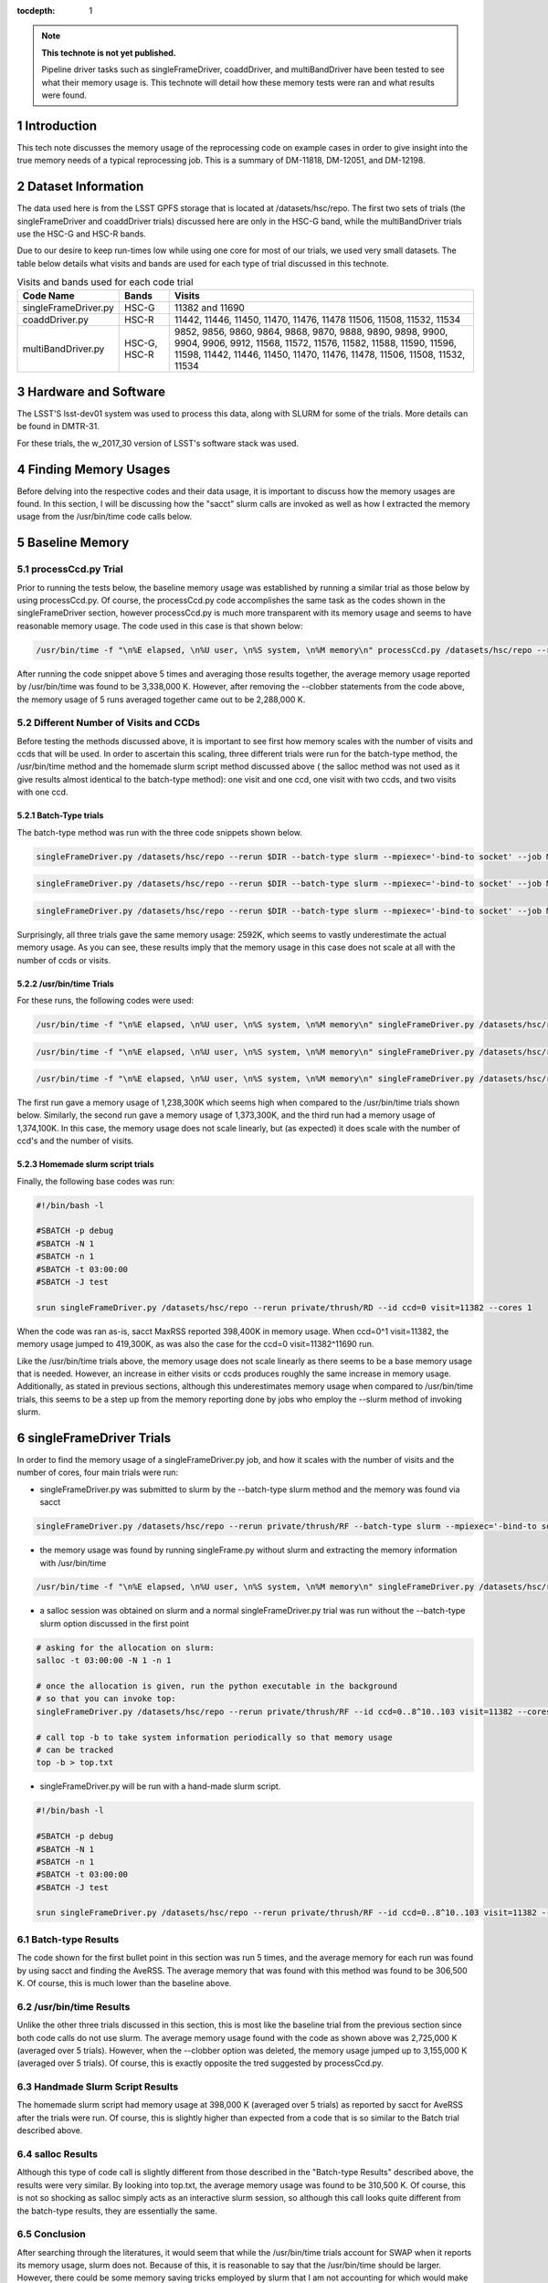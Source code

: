 ..
  Technote content.

  See https://developer.lsst.io/docs/rst_styleguide.html
  for a guide to reStructuredText writing.

  Do not put the title, authors or other metadata in this document;
  those are automatically added.

  Use the following syntax for sections:

  Sections
  ========

  and

  Subsections
  -----------

  and

  Subsubsections
  ^^^^^^^^^^^^^^

  To add images, add the image file (png, svg or jpeg preferred) to the
  _static/ directory. The reST syntax for adding the image is

  .. figure:: /_static/filename.ext
     :name: fig-label

     Caption text.

   Run: ``make html`` and ``open _build/html/index.html`` to preview your work.
   See the README at https://github.com/lsst-sqre/lsst-technote-bootstrap or
   this repo's README for more info.

   Feel free to delete this instructional comment.

:tocdepth: 1

.. Please do not modify tocdepth; will be fixed when a new Sphinx theme is shipped.

.. sectnum::

.. Add content below. Do not include the document title.

.. note::

   **This technote is not yet published.**

   Pipeline driver tasks such as singleFrameDriver, coaddDriver, and multiBandDriver have been tested to see what their memory usage is.  This technote will detail how these memory tests were ran and what results were found.

.. Add content here.

Introduction
============

This tech note discusses the memory usage of the reprocessing code on example
cases in order to give insight into the true memory needs of a typical 
reprocessing job.  This is a summary of DM-11818, DM-12051, and DM-12198.

Dataset Information
===================
The data used here is from the LSST GPFS storage that is located at 
/datasets/hsc/repo.  The first two sets of trials (the singleFrameDriver and 
coaddDriver trials) discussed here are only in the HSC-G band, while the 
multiBandDriver trials use the HSC-G and HSC-R bands.

Due to our desire to keep run-times low while using one core for most of our 
trials, we used very small datasets. The table below details what 
visits and bands are used for each type of trial discussed in this technote.

.. _table-label:

.. table:: Visits and bands used for each code trial

    +---------------------+-------------+-------------------------------------+
    | Code Name           | Bands       | Visits                              |
    +=====================+============++=========+++++++++++++++++++++++++++=+
    | singleFrameDriver.py| HSC-G       | 11382                               |
    |                     |             | and                                 |
    |                     |             | 11690                               |
    +---------------------+-------------+-------------------------------------+
    | coaddDriver.py      | HSC-R       | 11442, 11446, 11450, 11470, 11476,  |
    |                     |             | 11478  11506, 11508, 11532, 11534   |
    +---------------------+-------------+-------------------------------------+
    | multiBandDriver.py  | HSC-G, HSC-R| 9852, 9856, 9860, 9864, 9868, 9870, |
    |                     |             | 9888, 9890, 9898, 9900, 9904, 9906, |
    |                     |             | 9912, 11568, 11572, 11576, 11582,   |
    |                     |             | 11588, 11590, 11596, 11598, 11442,  |
    |                     |             | 11446, 11450, 11470, 11476, 11478,  |
    |                     |             | 11506, 11508, 11532, 11534          | 
    +---------------------+-------------+-------------------------------------+

Hardware and Software
=====================
The LSST'S lsst-dev01 system was used to process this data, along with SLURM for some of the trials.  More details can be found in DMTR-31.

For these trials, the w_2017_30 version of LSST's software stack was used. 

Finding Memory Usages
=====================
Before delving into the respective codes and their data usage, it is important to discuss how the memory usages are found.  In this section, I will be discussing how the "sacct" slurm calls are invoked as well as how I extracted the memory usage from the /usr/bin/time code calls below. 

Baseline Memory
===============

processCcd.py Trial
-------------------
Prior to running the tests below, the baseline memory usage was established by running a similar trial as those below by using processCcd.py.  Of course, the processCcd.py code accomplishes the same task as the codes shown in the singleFrameDriver section, however processCcd.py is much more transparent with its memory usage and seems to have reasonable memory usage.  The code used in this case is that shown below:    

.. code-block:: python
   :name: processCcd baseline

   /usr/bin/time -f "\n%E elapsed, \n%U user, \n%S system, \n%M memory\n" processCcd.py /datasets/hsc/repo --rerun private/thrush/RF --id visit=11382 ccd=0..8^10..103 --clobber-versions --clobber-config

After running the code snippet above 5 times and averaging those results together, the average memory usage reported by /usr/bin/time was found to be 3,338,000 K.  However, after removing the --clobber statements from the code above, the memory usage of 5 runs averaged together came out to be 2,288,000 K.  

Different Number of Visits and CCDs
-----------------------------------
Before testing the methods discussed above, it is important to see first how memory scales with the number of visits and ccds that will be used.  In order to ascertain this scaling, three different trials were run for the batch-type method, the /usr/bin/time method and the homemade slurm script method discussed above ( the salloc method was not used as it give results almost identical to the batch-type method): one visit and one ccd, one visit with two ccds, and two visits with one ccd.  

Batch-Type trials
^^^^^^^^^^^^^^^^^
The batch-type method was run with the three code snippets shown below.  

.. code-block:: python
   :name: batch-type 1v1c

   singleFrameDriver.py /datasets/hsc/repo --rerun $DIR --batch-type slurm --mpiexec='-bind-to socket' --job Memtest --id visit=11382 ccd=0 --cores 1 --time 400 --clobber-versions


.. code-block:: python
   :name: batch-type 1v2c

   singleFrameDriver.py /datasets/hsc/repo --rerun $DIR --batch-type slurm --mpiexec='-bind-to socket' --job Memtest --id visit=11382 ccd=0^1 --cores 1 --time 400 --clobber-versions

.. code-block:: python
   :name: batch-type 2v1c

   singleFrameDriver.py /datasets/hsc/repo --rerun $DIR --batch-type slurm --mpiexec='-bind-to socket' --job Memtest --id visit=11382^11690 ccd=0 --cores 1 --time 400 --clobber-versions

Surprisingly, all three trials gave the same memory usage: 2592K, which seems to vastly underestimate the actual memory usage. As you can see, these results imply that the memory usage in this case does not scale at all with the number of ccds or visits. 

/usr/bin/time Trials
^^^^^^^^^^^^^^^^^^^^
For these runs, the following codes were used:

.. code-block:: python
   :name: usr/bin/time 1v1c

   /usr/bin/time -f "\n%E elapsed, \n%U user, \n%S system, \n%M memory\n" singleFrameDriver.py /datasets/hsc/repo --rerun $DIR --id visit=11382 ccd=0 --cores 1 --clobber-versions

.. code-block:: python
   :name: usr/bin/time 1v2c

   /usr/bin/time -f "\n%E elapsed, \n%U user, \n%S system, \n%M memory\n" singleFrameDriver.py /datasets/hsc/repo --rerun $DIR --id visit=11382 ccd=0^1 --cores 1 --clobber-versions

.. code-block:: python
   :name: usr/bin/time 2v1c

   /usr/bin/time -f "\n%E elapsed, \n%U user, \n%S system, \n%M memory\n" singleFrameDriver.py /datasets/hsc/repo --rerun $DIR --id visit=11382^11690 ccd=0 --cores 1 --clobber-versions

The first run gave a memory usage of 1,238,300K which seems high when compared to the /usr/bin/time trials shown below.  Similarly, the second run gave a memory usage of 1,373,300K, and the third run had a memory usage of 1,374,100K.  In this case, the memory usage does not scale linearly, but (as expected) it does scale with the number of ccd's and the number of visits. 

Homemade slurm script trials
^^^^^^^^^^^^^^^^^^^^^^^^^^^^
Finally, the following base codes was run:

.. code-block:: shell
   :name: slurm 1v1c
   
   #!/bin/bash -l
 
   #SBATCH -p debug
   #SBATCH -N 1
   #SBATCH -n 1
   #SBATCH -t 03:00:00
   #SBATCH -J test
 
   srun singleFrameDriver.py /datasets/hsc/repo --rerun private/thrush/RD --id ccd=0 visit=11382 --cores 1

When the code was ran as-is, sacct MaxRSS reported 398,400K in memory usage. When ccd=0^1 visit=11382, the memory usage jumped to 419,300K, as was also the case for the ccd=0 visit=11382^11690 run.

Like the /usr/bin/time trials above, the memory usage does not scale linearly as there seems to be a base memory usage that is needed. However, an increase in either visits or ccds produces roughly the same increase in memory usage. Additionally, as stated in previous sections, although this underestimates memory usage when compared to /usr/bin/time trials, this seems to be a step up from the memory reporting done by jobs who employ the --slurm method of invoking slurm.


singleFrameDriver Trials
========================
In order to find the memory usage of a singleFrameDriver.py job, and how it scales with the number of visits and the number of cores, four main trials were run:

-  singleFrameDriver.py was submitted to slurm by the --batch-type slurm method and the memory was found via sacct

.. code-block:: python
   :name: normal --batch-type slurm method
     
   singleFrameDriver.py /datasets/hsc/repo --rerun private/thrush/RF --batch-type slurm --mpiexec='-bind-to socket' --job Memtest --id visit=11382 ccd=0..8^10..103 --cores 1 --clobber-versions

-  the memory usage was found by running singleFrame.py without slurm and extracting the memory information with /usr/bin/time

.. code-block:: python
   :name: /usr/bin/time method

   /usr/bin/time -f "\n%E elapsed, \n%U user, \n%S system, \n%M memory\n" singleFrameDriver.py /datasets/hsc/repo --rerun private/thrush/RF --id visit=11382 ccd=0..8^10..103 --cores 1 --clobber-versions

-  a salloc session was obtained on slurm and a normal singleFrameDriver.py trial was run without the --batch-type slurm option discussed in the first point

.. code-block:: python
   :name: salloc method

   # asking for the allocation on slurm:
   salloc -t 03:00:00 -N 1 -n 1
 
   # once the allocation is given, run the python executable in the background 
   # so that you can invoke top:
   singleFrameDriver.py /datasets/hsc/repo --rerun private/thrush/RF --id ccd=0..8^10..103 visit=11382 --cores 1 &
 
   # call top -b to take system information periodically so that memory usage 
   # can be tracked
   top -b > top.txt

-  singleFrameDriver.py will be run with a hand-made slurm script.

.. code-block:: python
   :name: handmade slurm script

   #!/bin/bash -l

   #SBATCH -p debug
   #SBATCH -N 1
   #SBATCH -n 1
   #SBATCH -t 03:00:00
   #SBATCH -J test

   srun singleFrameDriver.py /datasets/hsc/repo --rerun private/thrush/RF --id ccd=0..8^10..103 visit=11382 --cores 1

Batch-type Results
------------------
The code shown for the first bullet point in this section was run 5 times, and the average memory for each run was found by using sacct and finding the AveRSS.  The average memory that was found with this method was found to be 306,500 K.  Of course, this is much lower than the baseline above.

/usr/bin/time Results
---------------------
Unlike the other three trials discussed in this section, this is most like the baseline trial from the previous section since both code calls do not use slurm.  The average memory usage found with the code as shown above was 2,725,000 K (averaged over 5 trials).  However, when the --clobber option was deleted, the memory usage jumped up to 3,155,000 K (averaged over 5 trials).  Of course, this is exactly opposite the tred suggested by processCcd.py.

Handmade Slurm Script Results
-----------------------------
The homemade slurm script had memory usage at 398,000 K (averaged over 5 trials) as reported by sacct for AveRSS after the trials were run.  Of course, this is slightly higher than expected from a code that is so similar to the Batch trial described above. 

salloc Results
--------------
Although this type of code call is slightly different from those described in the "Batch-type Results" described above, the results were very similar.  By looking into top.txt, the average memory usage was found to be 310,500 K.  Of course, this is not so shocking as salloc simply acts as an interactive slurm session, so although this call looks quite different from the batch-type results, they are essentially the same.    

Conclusion
----------
After searching through the literatures, it would seem that while the /usr/bin/time trials account for SWAP when it reports its memory usage, slurm does not.  Because of this, it is reasonable to say that the /usr/bin/time should be larger.  However, there could be some memory saving tricks employed by slurm that I am not accounting for which would make their memory reporting just as trustworty.  

coaddDriver Trials
==================
In order to investigate the memory usage of coaddDriver, I used three main methods:

-  tracking memory usage with /usr/bin/time.

.. code-block:: python
   :name: coaddDriver /usr/bin/time

   /usr/bin/time -f "\n%E elapsed, \n%U user, \n%S system, \n%M memory\n" coaddDriver.py /datasets/hsc/repo --rerun private/thrush/RD:private/thrush/RE --cores 1 --id tract=8766^8767 filter=HSC-R --selectId ccd=0..8^10..103 visit=11442^11446^11450^11470^11476^11478^11506^11508^11532^11534 

-  tracking the memory usage of a --slurm job with sacct after the job has run.

.. code-block:: python
   :name: coaddDriver --slurm
   
   coaddDriver.py  /datasets/hsc/repo --rerun private/thrush/RD:private/thrush/RF --batch-type=slurm --mpiexec='-bind-to socket' --job coaddWR --time 600 --cores 1 --id tract=8766^8767 filter=HSC-R --selectId ccd=0..8^10..103 visit=11442^11446^11450^11470^11476^11478^11506^11508^11532^11534 

-  tracking the memory usage of a hand-made slurm script with sacct after the job has run

.. code-block:: shell
   :name: coaddDriver trial

   #!/bin/bash -l

   #SBATCH -p debug
   #SBATCH -N 1
   #SBATCH -n 1
   #SBATCH -t 00:30:00
   #SBATCH -J coaddWRtest

   srun coaddDriver.py /datasets/hsc/repo --rerun private/thrush/RD:private/thrush/RG --id tract=8766^8767 filter=HSC-R --selectId ccd=0..8^10..103 visit=11442^11446^11450^11470^11476^11478^11506^11508^11532^11534 --cores 1
 

It should be noted that in order to set up the necessary files to run coaddDriver.py, I ran the following script, where I only used WideR visits in order to cut down on time.

.. code-block:: shell
   :name: beginning shell

   #!/bin/bash

   DIR=private/thrush/RD 

   export wideVisitsR=11442^11446^11450^11470^11476^11478^11506^11508^11532^11534

   makeSkyMap.py /datasets/hsc/repo --rerun $DIR

   singleFrameDriver.py /datasets/hsc/repo --rerun $DIR --batch-type slurm --mpiexec='-bind-to socket' --job WideR --id visit=$wideVisitsR ccd=0..8^10..103 --cores 112 --time 900 --clobber-versions

   mosaic.py /datasets/hsc/repo --rerun $DIR --numCoresForRead=12 --id tract=8766 ccd=0..8^10..103 visit=$wideVisitsR --diagnostics --diagDir=/scratch/thrush/anyPath/RC/mosaic_diag/R --clobber-versions
   mosaic.py /datasets/hsc/repo --rerun $DIR --numCoresForRead=12 --id tract=8767 ccd=0..8^10..103 visit=$wideVisitsR --diagnostics --diagDir=/scratch/thrush/anyPath/RC/mosaic_diag/R --clobber-versions

Results
-------

After running the /usr/bin/time trial, the memory usage was found to be approximately 912400 K.  However, the --slurm trial only reported a memory usage of 2592K, while the hand-made slurm script reported a memory usage of 371100 K.  All of these computations took approximately 20 minutes to complete, on average.  

These results mirror those of the singleFrameDriver trials above in that the largest memory usage belongs to the /usr/bin/time run, while the smallest memory usage belongs to the --slurm job. As stated in the singleFrameDriver section above, I believe that /usr/bin/time is more accurate in reporting its memory usage simply because it accounts for SWAP memory usage as well as normal memory usage, thus giving a more holistic view of the situation.

multiBandDriver Trials
======================

In order to set up the correct dataset that will be used for the multiBandDriver trials, the following code was run:

.. code-block:: shell
   :name: timecheckMBD trial

   #!/bin/bash


   DIR=private/thrush/RD  

   export wideVisitsG=9852^9856^9860^9864^9868^9870^9888^9890^9898^9900^9904^9906^9912^11568^11572^11576^11582^11588^11590^11596^11598
   export wideVisitsR=11442^11446^11450^11470^11476^11478^11506^11508^11532^11534
   makeSkyMap.py /datasets/hsc/repo --rerun $DIR

   singleFrameDriver.py /datasets/hsc/repo --rerun $DIR --batch-type slurm --mpiexec='-bind-to socket' --job WideG --id visit=$wideVisitsG ccd=0..8^10..103 --cores 112 --time 900 --clobber-versions
   singleFrameDriver.py /datasets/hsc/repo --rerun $DIR --batch-type slurm --mpiexec='-bind-to socket' --job WideR --id visit=$wideVisitsR ccd=0..8^10..103 --cores 112 --time 900 --clobber-versions

   mosaic.py /datasets/hsc/repo --rerun $DIR --numCoresForRead=12 --id tract=8766 ccd=0..8^10..103 visit=$wideVisitsG --diagnostics --diagDir=/scratch/thrush/anyPath/RC/mosaic_diag/G --clobber-versions
   mosaic.py /datasets/hsc/repo --rerun $DIR --numCoresForRead=12 --id tract=8767 ccd=0..8^10..103 visit=$wideVisitsG --diagnostics --diagDir=/scratch/thrush/anyPath/RC/mosaic_diag/G --clobber-versions
   mosaic.py /datasets/hsc/repo --rerun $DIR --numCoresForRead=12 --id tract=8766 ccd=0..8^10..103 visit=$wideVisitsR --diagnostics --diagDir=/scratch/thrush/anyPath/RC/mosaic_diag/R --clobber-versions
   mosaic.py /datasets/hsc/repo --rerun $DIR --numCoresForRead=12 --id tract=8767 ccd=0..8^10..103 visit=$wideVisitsR --diagnostics --diagDir=/scratch/thrush/anyPath/RC/mosaic_diag/R --clobber-versions

   coaddDriver.py  /datasets/hsc/repo --rerun $DIR --batch-type=slurm --mpiexec='-bind-to socket' --job coaddWG --time 200 --nodes 1 --procs 12  --id tract=8766^8767 filter=HSC-G --selectId ccd=0..8^10..103 visit=$wideVisitsG 
   coaddDriver.py  /datasets/hsc/repo --rerun $DIR --batch-type=slurm --mpiexec='-bind-to socket' --job coaddWR --time 200 --nodes 1 --procs 12 --id tract=8766^8767 filter=HSC-R --selectId ccd=0..8^10..103 visit=$wideVisitsR 

There are three main methods that I used in order to find the memory usage of one multiBandDriver job, where the G and R bands are combined for "wide" visits. In order to reduce runtime of the code, only 1 patch of the sky is used so as to reduce the computation time down to an hour.  The three methods include:

-  using the --slurm method

.. code-block:: python
   :name: MBD --slurm

   multiBandDriver.py /datasets/hsc/repo --rerun $DIR:/scratch/thrush/anyPath/RG --batch-type=slurm --mpiexec='-bind-to socket' --job mtWide --cores 1 --time 8000 --id tract=8766 patch=1,1 filter=HSC-G^HSC-R --clobber-versions


-  creating a handmade slurm script

.. code-block:: shell
   :name: MBD hand made slurm script

   #!/bin/bash -l

   #SBATCH -p debug
   #SBATCH -n 1
   #SBATCH -N 1
   #SBATCH -t 96:00:00
   #SBATCH -J mtWide_test

   srun multiBandDriver.py /datasets/hsc/repo --rerun private/thrush/RD:private/thrush/RH --cores 1 --id tract=8766 patch=1,1 filter=HSC-G^HSC-R --clobber-versions

-  running the multiBandDriver code with the /usr/bin/time method 

.. code-block:: python
   :name: MBD /usr/bin/time method

   /usr/bin/time -f "\n%E elapsed, \n%U user, \n%S system, \n%M memory\n" multiBandDriver.py /datasets/hsc/repo --rerun private/thrush/RD:/scratch/thrush/anyPath/RH --job mtWide_bin --cores 1 --id tract=8766 patch=1,1 filter=HSC-G^HSC-R
 
Usual multiBandDriver jobs combine more than 2 bands, but I cut down the number of bands in the interest of time.

Results
-------

The --slurm method used 2600 K of memory in order to work. However, the handmade slurm script used 365,512 K of memory in order to work. Both of these seem strangely low, but they did finish successfully.  On the other hand, the /usr/bin/time trial used 1,727,120K of memory.  Of course, these results echo those given above for the singleFrameDriver and coaddDriver codes.



.. rubric:: References

.. Make in-text citations with: :cite:`bibkey`.

.. .. bibliography:: local.bib lsstbib/books.bib lsstbib/lsst.bib lsstbib/lsst-dm.bib lsstbib/refs.bib lsstbib/refs_ads.bib
..    :encoding: latex+latin
..    :style: lsst_aa
